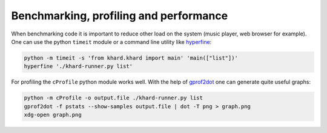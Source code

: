 Benchmarking, profiling and performance
---------------------------------------

When benchmarking code it is important to reduce other load on the system
(music player, web browser for example).  One can use the python ``timeit``
module or a command line utility like `hyperfine`_:

.. code-block:: shell

   python -m timeit -s 'from khard.khard import main' 'main(["list"])'
   hyperfine './khard-runner.py list'

For profiling the ``cProfile`` python module works well.  With the help of
`gprof2dot`_ one can generate quite useful graphs:

.. code-block:: shell

   python -m cProfile -o output.file ./khard-runner.py list
   gprof2dot -f pstats --show-samples output.file | dot -T png > graph.png
   xdg-open graph.png

.. _hyperfine: https://github.com/sharkdp/hyperfine
.. _gprof2dot: https://github.com/jrfonseca/gprof2dot
